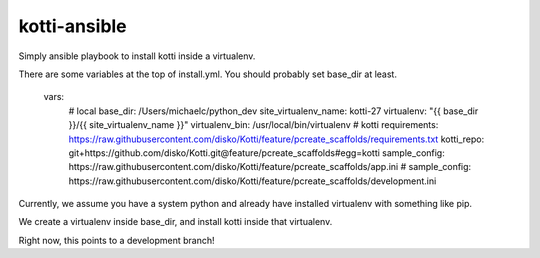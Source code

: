 kotti-ansible
=============

Simply ansible playbook to install kotti inside a virtualenv.

There are some variables at the top of install.yml. You should probably set base_dir at least.

  vars:
    # local
    base_dir: /Users/michaelc/python_dev
    site_virtualenv_name: kotti-27
    virtualenv: "{{ base_dir }}/{{ site_virtualenv_name }}"
    virtualenv_bin: /usr/local/bin/virtualenv
    # kotti
    requirements: https://raw.githubusercontent.com/disko/Kotti/feature/pcreate_scaffolds/requirements.txt
    kotti_repo: git+https://github.com/disko/Kotti.git@feature/pcreate_scaffolds#egg=kotti
    sample_config: https://raw.githubusercontent.com/disko/Kotti/feature/pcreate_scaffolds/app.ini
    # sample_config: https://raw.githubusercontent.com/disko/Kotti/feature/pcreate_scaffolds/development.ini


Currently, we assume you have a system python and already have installed virtualenv with something like pip.

We create a virtualenv inside base_dir, and install kotti inside that virtualenv.

Right now, this points to a development branch!

